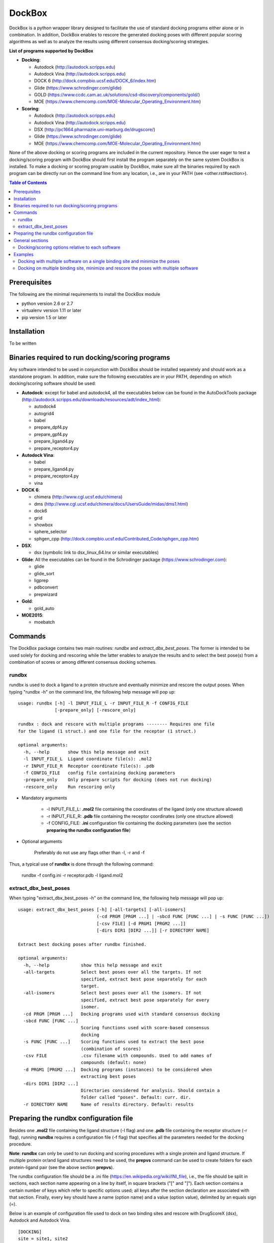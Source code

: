 *******
DockBox
*******

DockBox is a python wrapper library designed to facilitate the use of standard docking
programs either alone or in combination. In addition, DockBox enables to rescore the
generated docking poses with different popular scoring algorithms as well as to analyze
the results using different consensus docking/scoring strategies.

**List of programs supported by DockBox**

* **Docking**:

  * Autodock (http://autodock.scripps.edu)
  * Autodock Vina (http://autodock.scripps.edu)
  * DOCK 6 (http://dock.compbio.ucsf.edu/DOCK_6/index.htm)
  * Glide (https://www.schrodinger.com/glide)
  * GOLD (https://www.ccdc.cam.ac.uk/solutions/csd-discovery/components/gold/)
  * MOE (https://www.chemcomp.com/MOE-Molecular_Operating_Environment.htm)

* **Scoring**:

  * Autodock (http://autodock.scripps.edu)
  * Autodock Vina (http://autodock.scripps.edu)
  * DSX (http://pc1664.pharmazie.uni-marburg.de/drugscore/)
  * Glide (https://www.schrodinger.com/glide)
  * MOE (https://www.chemcomp.com/MOE-Molecular_Operating_Environment.htm)

None of the above docking or scoring programs are included in the current 
repository. Hence the user eager to test a docking/scoring program with DockBox should 
first install the program separately on the same system DockBox is installed. To make
a docking or scoring program usable by DockBox, make sure all the binaries required by
each program can be directly run on the command line from any location, i.e., are 
in your PATH (see <other.rst#section>).

.. contents:: **Table of Contents**

Prerequisites
*************

The following are the minimal requirements to install the DockBox module

* python version 2.6 or 2.7

* virtualenv version 1.11 or later

* pip version 1.5 or later

Installation
************

To be written

Binaries required to run docking/scoring programs
*************************************************

Any software intended to be used in conjunction with DockBox should be installed separetely and should work as a standalone program. In addition, make sure the following executables are in your PATH, depending on which docking/scoring software should be used:

* **Autodock**: except for babel and autodock4, all the executables below can be found in the AutoDockTools package (http://autodock.scripps.edu/downloads/resources/adt/index_html):

  * autodock4
  * autogrid4
  * babel
  * prepare_dpf4.py
  * prepare_gpf4.py
  * prepare_ligand4.py
  * prepare_receptor4.py

* **Autodock Vina**:

  * babel
  * prepare_ligand4.py
  * prepare_receptor4.py
  * vina

* **DOCK 6**:

  * chimera (http://www.cgl.ucsf.edu/chimera)
  * dms (http://www.cgl.ucsf.edu/chimera/docs/UsersGuide/midas/dms1.html)
  * dock6
  * grid
  * showbox
  * sphere_selector
  * sphgen_cpp (http://dock.compbio.ucsf.edu/Contributed_Code/sphgen_cpp.htm)

* **DSX**:

  * dsx (symbolic link to dsx_linux_64.lnx or similar executables)

* **Glide**: All the executables can be found in the Schrodinger package (https://www.schrodinger.com):

  * glide
  * glide_sort
  * ligprep
  * pdbconvert
  * prepwizard

* **Gold**:

  * gold_auto

* **MOE2015**:

  * moebatch

Commands
********

The DockBox package contains two main routines: *rundbx* and *extract_dbx_best_poses*. The former is intended to be used solely for docking and rescoring while the latter enables to analyze the results and to select the best pose(s) from a combination of scores or among different consensus docking schemes.

rundbx
######

rundbx is used to dock a ligand to a protein structure and eventually minimize and rescore the output poses. When typing "rundbx -h" on the command line, the following help message will pop up:

:: 

    usage: rundbx [-h] -l INPUT_FILE_L -r INPUT_FILE_R -f CONFIG_FILE
                  [-prepare_only] [-rescore_only]
    
    rundbx : dock and rescore with multiple programs -------- Requires one file
    for the ligand (1 struct.) and one file for the receptor (1 struct.)
    
    optional arguments:
      -h, --help       show this help message and exit
      -l INPUT_FILE_L  Ligand coordinate file(s): .mol2
      -r INPUT_FILE_R  Receptor coordinate file(s): .pdb
      -f CONFIG_FILE   config file containing docking parameters
      -prepare_only    Only prepare scripts for docking (does not run docking)
      -rescore_only    Run rescoring only

* Mandatory arguments

    * -l INPUT_FILE_L: **.mol2** file containing the coordinates of the ligand (only one structure allowed)
    * -r INPUT_FILE_R: **.pdb** file containing the receptor coordinates (only one structure allowed)
    * -f CONFIG_FILE: **.ini** configuration file containing the docking parameters (see the section **preparing the rundbx configuration file**)

* Optional arguments

    Preferably do not use any flags other than -l, -r and -f

Thus, a typical use of **rundbx** is done through the following command:

    rundbx -f config.ini -r receptor.pdb -l ligand.mol2

extract_dbx_best_poses
######################

When typing "extract_dbx_best_poses -h" on the command line, the following help message will pop up:

::

    usage: extract_dbx_best_poses [-h] [-all-targets] [-all-isomers]
                                  (-cd PRGM [PRGM ...] | -sbcd FUNC [FUNC ...] | -s FUNC [FUNC ...])
                                  [-csv FILE] [-d PRGM1 [PRGM2 ...]]
                                  [-dirs DIR1 [DIR2 ...]] [-r DIRECTORY NAME]
    
    Extract best docking poses after rundbx finished.
    
    optional arguments:
      -h, --help            show this help message and exit
      -all-targets          Select best poses over all the targets. If not
                            specified, extract best pose separately for each
                            target.
      -all-isomers          Select best poses over all the isomers. If not
                            specified, extract best pose separately for every
                            isomer.
      -cd PRGM [PRGM ...]   Docking programs used with standard consensus docking
      -sbcd FUNC [FUNC ...]
                            Scoring functions used with score-based consensus
                            docking
      -s FUNC [FUNC ...]    Scoring functions used to extract the best pose
                            (combination of scores)
      -csv FILE             .csv filename with compounds. Used to add names of
                            compounds (default: none)
      -d PRGM1 [PRGM2 ...]  Docking programs (instances) to be considered when
                            extracting best poses
      -dirs DIR1 [DIR2 ...]
                            Directories considered for analysis. Should contain a
                            folder called "poses". Default: curr. dir.
      -r DIRECTORY NAME     Name of results directory. Default: results


Preparing the rundbx configuration file
****************************************

Besides one **.mol2** file containing the ligand structure (-l flag) and one **.pdb** file containing the receptor structure (-r flag), running **rundbx** requires a configuration file (-f flag) that specifies all the parameters needed for the docking procedure.

**Note**: **rundbx** can only be used to run docking and scoring procedures with a single protein and ligand structure. If multiple protein or/and ligand structures need to be used, the **prepvs** command can be used to create folders for each protein-ligand pair (see the above section **prepvs**). 

The rundbx configuration file should be a .ini file (https://en.wikipedia.org/wiki/INI_file), i.e., the file should be split in sections, each section name appearing on a line by itself, in square brackets ("[" and "]"). Each section contains a certain number of keys which refer to specific options used; all keys after the section declaration are associated with that section. Finally, every key should have a name (option name) and a value (option value), delimited by an equals sign (=).

Below is an example of configuration file used to dock on two binding sites and rescore with DrugScoreX (dsx), Autodock and Autodock Vina.

::

    [DOCKING]
    site = site1, site2
    program = autodock, vina, dock, glide
    rescoring = yes
    minimize = yes
    cleanup = yes
    
    [RESCORING]
    program = dsx, autodock, vina
    
    [DSX]
    pot_dir = /pmshare/jordane/CSD_potentials/DSX_CSD_Potentials_v0511/csd_pot_0511/
    other_flags = -T0 1.0 -T1 1.0 -T3 1.0 -j
    
    [AUTODOCK]
    ga_run = 20
    spacing = 0.4
    
    [VINA]
    num_modes = 20
    
    [DOCK]
    nposes = 20
    
    [GLIDE]
    poses_per_lig = 20
    
    [SITE1]
    center = 75.5, 80.0, 31.0
    boxsize = 40.0, 40.0, 40.0
    
    [SITE2]
    center = 75.5, 40.0, 50.0
    boxsize = 40.0, 40.0, 40.0

General sections
****************

* The **DOCKING** section includes the software that should be used for docking, and if minimization, rescoring and/or cleanup should be performed. The docking software should be specified with coma separation through the key **programs**. The keys relative to the **DOCKING** section are:

  * **programs**: specifies the software which are used for docking (autodock, dock6, glide, gold, moe and/or vina). Options relative to each program (or instance) are specfied within the section of the same name. For example, if autodock is in the list of programs, options associated with autodock should be specified in the **AUTODOCK** section. In case the same software needs to be used multiple times, numbering can be appended to the name of the program (e.g., in the first example below, multiple runs of MOE are performed using different scoring methods: moe, moe1, moe2).

  * **minimization**: performs minimization on the generated poses (yes or no).

  * **rescoring**: performs rescoring on the generated poses (yes or no). I strongly recommend to enable minimization in case rescoring is done. This will avoid a lot clashes, especially when the software used for rescoring are different from those used for docking. If the rescoring option is enabled, a section RESCORING should be created that contains all the options relative to that step (see below).

  * **cleanup**: specifies if big intermediate files should be removed (yes or no).

  * **site**: specifies the labels for the binding sites in case multiple binding sites are considered (site1, site2,...). See the example configuration to dock on multiple binding site, minimize and rescore the poses with multiple software.


Below is a list of all the programs that can be used by DockBox specifying if they can be used for docking or/and rescoring.

==========  ==========  ==========
 Header 1    Header 2    Header 3  
==========  ==========  ==========

Docking and rescoring options relative to each program are detailed in the section **Docking/scoring options relative to each software**

* The **SITE** section includes the information about the box to spot the binding site. The keys are the following:

  * **center**: x, y, z coordinates of the center of the binding box (in Å).

  * **boxsize**: size of the box along each dimension x, y, z. The dimensions of the box should be no more than 50.0, 50.0, 50.0 (in Å).


* The **RESCORING** section has only one key specifying the programs used to rescore:

  * **program**: specifies the software which are used for docking (autodock, dock6, glide, gold, moe and/or vina). Options relative to each program (or instance) are specfied within the section of the same name. For example, if autodock is in the list of programs, options associated with autodock should be specified in the **AUTODOCK** section. In case the same software needs to be used multiple times, numbering can be appended to the name of the program (e.g., in the example below, multiple runs of MOE are performed using different scoring methods: moe, moe1, moe2).

Docking/scoring options relative to each software
#################################################

Each section relative to a docking/scoring program should be named the way it appears through the keys **program** of the **DOCKING** and/or **RESCORING** section. Below is a list of all the options per software that can be specified in the configuration file.

* **Autodock** (docking/scoring method)

  * ga_run (default: 100): number of autodock runs = targeted number of final poses
  * spacing (default: 0.3): grid spacing

**Note 1**: the partial charges of the ligand are obtained from the Gasteiger method using the AutodockTools command *prepare_ligand4.py*

**Note 2**: the number of energy evalutations *ga_num_evals* is automatically calculated from the number of torsions angles in the ligand structure via the formula:

::

        ga_num_evals = min(25000000, 987500 * n_torsion_angles + 125000)

**Note 3**: As is usually the case for Autodock, non polar hydrogens in the ligand structure are removed prior to docking in order to properly use the Autodock force field. Once the docking has been performed, nonpolar hydrogens are reattributed in a way consistent with the input structure. Unless the *minimize* option in the configuration file is set to *yes*, no minimization is performed on those hydrogens.

**Note 4** Final poses are extracted from the .dlg file using Open Babel via the following command:

::

        babel -ad -ipdbqt dock.dlg -omol2 lig-.mol2 -m

**Autodock Vina** (docking/scoring method)

  * cpu (default: 1)
  * energy_range (default: 3)
  * num_modes (default: 9): targeted number of final poses

**Note 1**: the partial charges of the ligand are obtained from the Gasteiger method using the AutodockTools command *prepare_ligand4.py*

**Note 2**: As is usually the case for Autodock Vina, non polar hydrogens in the ligand structure are removed prior to docking in order to properly use the Autodock force field. Once the docking has been performed, nonpolar hydrogens are reattributed in a way consistent with the input structure. Unless the *minimize* option in the configuration file is set to *yes*, no minimization is performed on those hydrogens.


**DOCK 6** (docking/scoring method)

  * attractive_exponent (default: 6)
  * extra_margin (default: 2.0)
  * grid_spacing (default: 0.3)
  * maximum_sphere_radius (default: 4.0)
  * max_orientations (default: 10000)
  * minimum_sphere_radius (default: 1.4)
  * nposes (default: 20): targeted number of final poses
  * num_scored_conformers (default 5000)
  * probe_radius (default: 1.4)
  * repulsive_exponent (default: 12)

**DSX** (scoring method)

**Glide** (docking/scoring method)

  * pose_rmsd (default: 0.5):
  * poses_per_lig (default: 10): targeted number of final poses
  * precision (default: SP):
  * use_prepwizard (default: True):

**GOLD** (docking method)

  * nposes (default: 20)

**MOE** (scoring)

  * gtest (default: 0.01)
  * maxpose (default: 5)
  * placement (default: Triangle Matcher)
  * placement_maxpose (default: 250)
  * placement_nsample (default: 10)
  * remaxpose (default: 1)
  * rescoring (default: GBVI/WSA dG)
  * scoring (default: London dG)

Examples
********

Docking with multiple software on a single binding site and minimize the poses
##############################################################################

Below is an example of configuration file that can be used as an input of *rundbx*. The docking procedure is carried out on a single binding site specied as a box with dimensions 30.0 x 30.0 x 30.0 centered at the position (x, y, z) = 8.446, 25.365, 4.394.

::

    [DOCKING]
    program = autodock, vina, dock, glide, moe, moe1, moe2
    rescoring = no
    minimize = yes
    cleanup = no
    
    [AUTODOCK]
    ga_run = 50
    spacing = 0.3
    
    [VINA]
    num_modes = 20
    
    [DOCK]
    nposes = 200
    
    [GLIDE]
    poses_per_lig = 200
    pose_rmsd = 2.0
    precision = SP
    use_prepwizard = False
    
    [MOE]
    scoring = London dG
    maxpose = 100
    remaxpose = 50
    
    [MOE1]
    scoring = GBVI/WSA dG
    maxpose = 100
    remaxpose = 50
    
    [MOE2]
    scoring = Affinity dG
    maxpose = 100
    remaxpose = 50
    
    [SITE]
    center = 8.446, 25.365, 4.394
    boxsize = 30.0, 30.0, 30.0


Docking on multiple binding site, minimize and rescore the poses with multiple software
#######################################################################################

Below is another example of configuration file for *rundbx* used to dock on two binding sites and rescore with DrugScoreX (dsx), Autodock and Autodock Vina.

::

    [DOCKING]
    site = site1, site2
    program = autodock, vina, dock, glide
    rescoring = yes
    minimize = yes
    cleanup = yes
    
    [RESCORING]
    program = dsx, autodock, vina
    
    [DSX]
    pot_dir = /pmshare/jordane/CSD_potentials/DSX_CSD_Potentials_v0511/csd_pot_0511/
    other_flags = -T0 1.0 -T1 1.0 -T3 1.0 -j
    
    [AUTODOCK]
    ga_run = 20
    spacing = 0.4
    
    [VINA]
    num_modes = 20
    
    [DOCK]
    nposes = 20
    
    [GLIDE]
    poses_per_lig = 20
    
    [SITE1]
    center = 75.5, 80.0, 31.0
    boxsize = 40.0, 40.0, 40.0
    
    [SITE2]
    center = 75.5, 40.0, 50.0
    boxsize = 40.0, 40.0, 40.0

* Note that the DOCKING section includes the label of the binding sites through the keyword *site*, here, site1 and site2. Each label refers to the section of the same name SITE1 and SITE2, respectively. 

